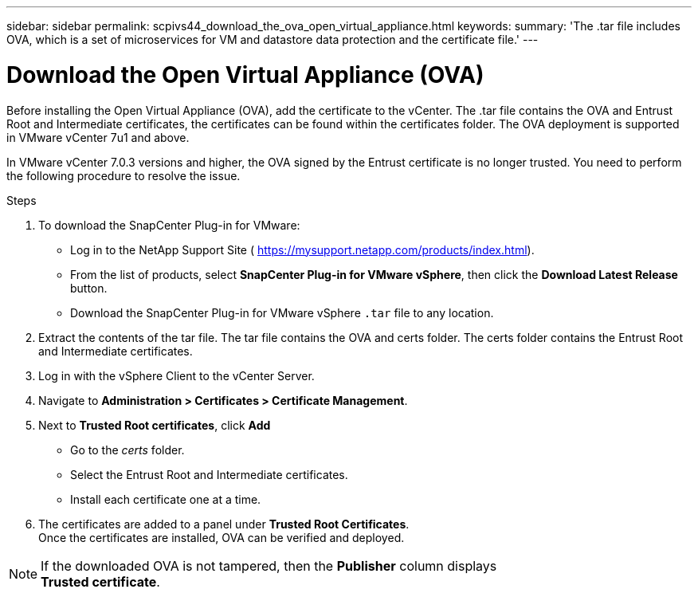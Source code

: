 ---
sidebar: sidebar
permalink: scpivs44_download_the_ova_open_virtual_appliance.html
keywords:
summary: 'The .tar file includes OVA, which is a set of microservices for VM and datastore data protection and the certificate file.'
---

= Download the Open Virtual Appliance (OVA)
:hardbreaks:
:nofooter:
:icons: font
:linkattrs:
:imagesdir: ./media/

//
// This file was created with NDAC Version 2.0 (August 17, 2020)
//
// 2020-09-09 12:24:21.861206
//

[.lead]
Before installing the Open Virtual Appliance (OVA), add the certificate to the vCenter. The .tar file contains the OVA and Entrust Root and Intermediate certificates, the certificates can be found within the certificates folder. The OVA deployment is supported in VMware vCenter 7u1 and above.

In VMware vCenter 7.0.3 versions and higher, the OVA signed by the Entrust certificate is no longer trusted. You need to perform the following procedure to resolve the issue.

.Steps
. To download the SnapCenter Plug-in for VMware:

* Log in to the NetApp Support Site ( https://mysupport.netapp.com/products/index.html[https://mysupport.netapp.com/products/index.html^]).
* From the list of products, select *SnapCenter Plug-in for VMware vSphere*, then click the *Download Latest Release* button.
* Download the SnapCenter Plug-in for VMware vSphere `.tar` file to any location.
. Extract the contents of the tar file. The tar file contains the OVA and certs folder. The certs folder contains the Entrust Root and Intermediate certificates.
. Log in with the vSphere Client to the vCenter Server.
. Navigate to *Administration > Certificates > Certificate Management*.
. Next to *Trusted Root certificates*, click *Add*
* Go to the _certs_ folder.
* Select the Entrust Root and Intermediate certificates.
* Install each certificate one at a time.
. The certificates are added to a panel under *Trusted Root Certificates*. 
Once the certificates are installed, OVA can be verified and deployed.

[NOTE]
If the downloaded OVA is not tampered, then the *Publisher* column displays 
*Trusted certificate*.